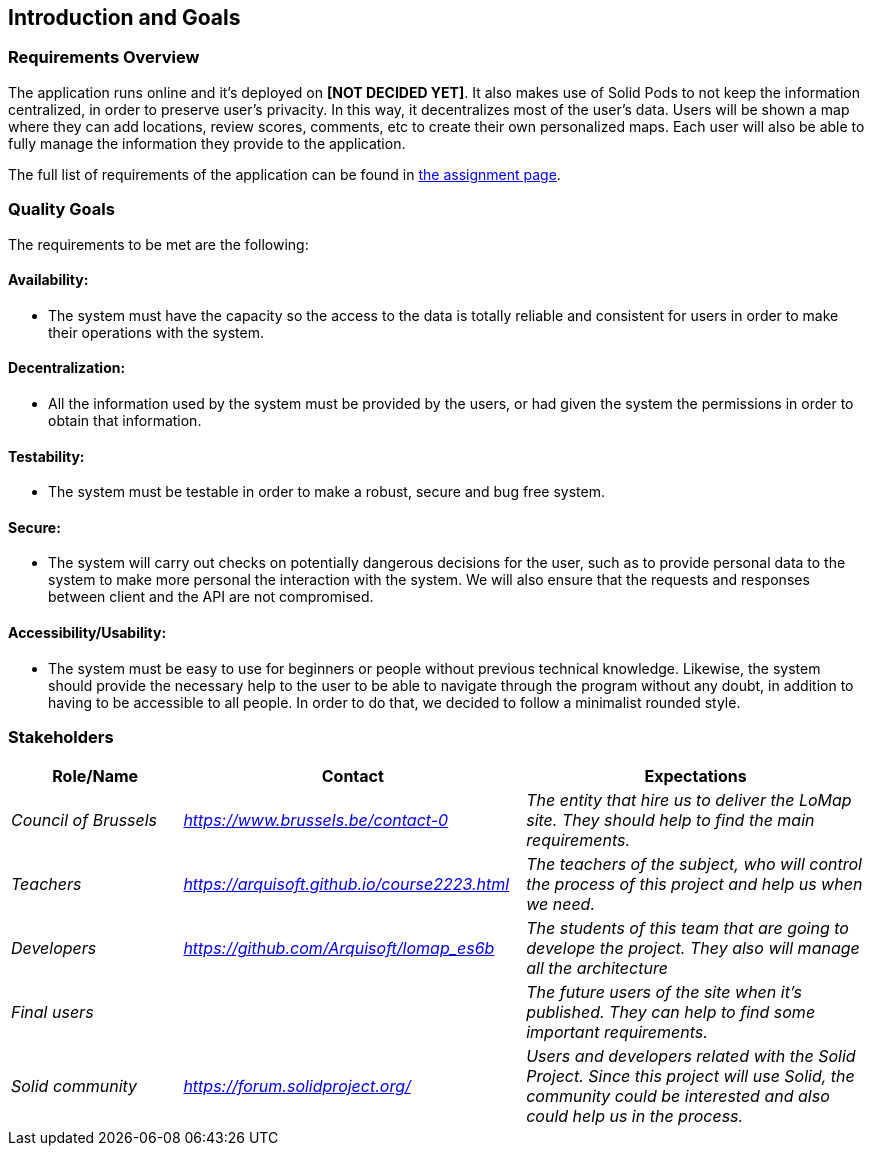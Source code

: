 [[section-introduction-and-goals]]
== Introduction and Goals

=== Requirements Overview
The application runs online and it’s deployed on **[NOT DECIDED YET]**. It also makes use of Solid Pods to not keep the information centralized, in order to preserve user's privacity. In this way, it decentralizes most of the user’s data. Users will be shown a map where they can add locations, review scores, comments, etc to create their own personalized maps. Each user will also be able to fully manage the information they provide to the application.

The full list of requirements of the application can be found in https://arquisoft.github.io/course2223/labAssignmentDescription.html[the assignment page].

=== Quality Goals

The requirements to be met are the following:

==== Availability:
* The system must have the capacity so the access to the data is totally reliable and consistent for users in order to make their operations with the system.

==== Decentralization:
* All the information used by the system must be provided by the users, or had given the system the permissions in order to obtain that information.

==== Testability:
* The system must be testable in order to make a robust, secure and bug free system.

==== Secure:
* The system will carry out checks on potentially dangerous decisions for the user, such as to provide personal data to the system to make more personal the interaction with the system. We will also ensure that the requests and responses between client and the API are not compromised.

==== Accessibility/Usability:
* The system must be easy to use for beginners or people without previous technical knowledge. Likewise, the system should provide the necessary help to the user to be able to navigate through the program without any doubt, in addition to having to be accessible to all people. In order to do that, we decided to follow a minimalist rounded style.


=== Stakeholders

[options="header",cols="1,2,2"]
|===
|Role/Name|Contact|Expectations
| _Council of Brussels_ | _https://www.brussels.be/contact-0_ | _The entity that hire us to deliver the LoMap site. They should help to find the main requirements._
| _Teachers_ | _https://arquisoft.github.io/course2223.html_ | _The teachers of the subject, who will control the process of this project and help us when we need._
| _Developers_ | _https://github.com/Arquisoft/lomap_es6b_ | _The students of this team that are going to develope the project. They also will manage all the architecture_
| _Final users_ |  | _The future users of the site when it's published. They can help to find some important requirements._
| _Solid community_ | _https://forum.solidproject.org/_ | _Users and developers related with the Solid Project. Since this project will use Solid, the community could be interested and also could help us in the process._
|===

